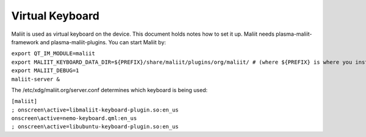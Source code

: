 Virtual Keyboard
================

Maliit is used as virtual keyboard on the device. This document holds
notes how to set it up. Maliit needs plasma-maliit-framework and
plasma-maliit-plugins. You can start Maliit by:

| ``export QT_IM_MODULE=maliit``
| ``export MALIIT_KEYBOARD_DATA_DIR=${PREFIX}/share/maliit/plugins/org/maliit/ # (where ${PREFIX} is where you installed the keyboard plugins to)``
| ``export MALIIT_DEBUG=1``
| ``maliit-server &``

The /etc/xdg/maliit.org/server.conf determines which keyboard is being
used:

| ``[maliit]``
| ``; onscreen\active=libmaliit-keyboard-plugin.so:en_us``
| ``onscreen\active=nemo-keyboard.qml:en_us``
| ``; onscreen\active=libubuntu-keyboard-plugin.so:en_us``
